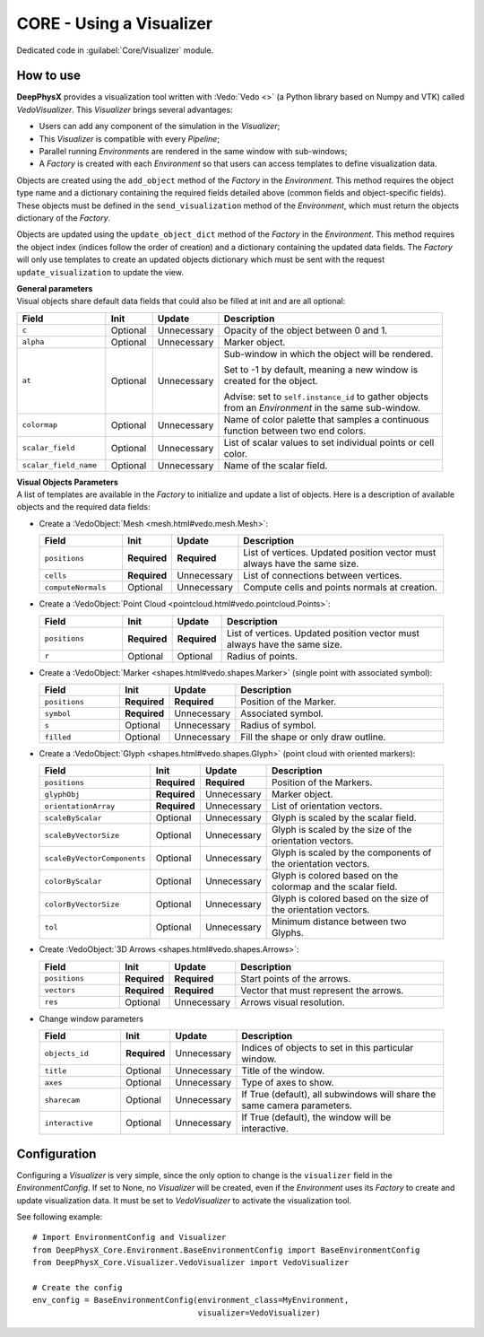 CORE - Using a Visualizer
=========================

Dedicated code in :guilabel:`Core/Visualizer` module.

.. _visualizer-howto:

How to use
----------

**DeepPhysX** provides a visualization tool written with :Vedo:`Vedo <>` (a Python library based on Numpy and VTK)
called *VedoVisualizer*.
This *Visualizer* brings several advantages:

* Users can add any component of the simulation in the *Visualizer*;
* This *Visualizer* is compatible with every *Pipeline*;
* Parallel running *Environments* are rendered in the same window with sub-windows;
* A *Factory* is created with each *Environment* so that users can access templates to define visualization data.

Objects are created using the ``add_object`` method of the *Factory* in the *Environment*.
This method requires the object type name and a dictionary containing the required fields detailed above (common fields
and object-specific fields).
These objects must be defined in the ``send_visualization`` method of the *Environment*, which must return the objects
dictionary of the *Factory*.

Objects are updated using the ``update_object_dict`` method of the *Factory* in the *Environment*.
This method requires the object index (indices follow the order of creation) and a dictionary containing the updated
data fields.
The *Factory* will only use templates to create an updated objects dictionary which must be sent with the request
``update_visualization`` to update the view.

| **General parameters**
| Visual objects share default data fields that could also be filled at init and are all optional:

.. list-table::
    :width: 95%
    :widths: 21 11 11 57
    :header-rows: 1

    * - Field
      - Init
      - Update
      - Description

    * - ``c``
      - Optional
      - Unnecessary
      - Opacity of the object between 0 and 1.

    * - ``alpha``
      - Optional
      - Unnecessary
      - Marker object.

    * - ``at``
      - Optional
      - Unnecessary
      - Sub-window in which the object will be rendered.

        Set to -1 by default, meaning a new window is created for the object.

        Advise: set to ``self.instance_id`` to gather objects from an *Environment* in the same sub-window.

    * - ``colormap``
      - Optional
      - Unnecessary
      - Name of color palette that samples a continuous function between two end colors.

    * - ``scalar_field``
      - Optional
      - Unnecessary
      - List of scalar values to set individual points or cell color.

    * - ``scalar_field_name``
      - Optional
      - Unnecessary
      - Name of the scalar field.

| **Visual Objects Parameters**
| A list of templates are available in the *Factory* to initialize and update a list of objects.
  Here is a description of available objects and the required data fields:

* Create a :VedoObject:`Mesh <mesh.html#vedo.mesh.Mesh>`:

  .. list-table::
      :width: 95%
      :widths: 21 11 11 57
      :header-rows: 1

      * - Field
        - Init
        - Update
        - Description

      * - ``positions``
        - **Required**
        - **Required**
        - List of vertices.
          Updated position vector must always have the same size.

      * - ``cells``
        - **Required**
        - Unnecessary
        - List of connections between vertices.

      * - ``computeNormals``
        - Optional
        - Unnecessary
        - Compute cells and points normals at creation.

* Create a :VedoObject:`Point Cloud <pointcloud.html#vedo.pointcloud.Points>`:

  .. list-table::
      :width: 95%
      :widths: 21 11 11 57
      :header-rows: 1

      * - Field
        - Init
        - Update
        - Description

      * - ``positions``
        - **Required**
        - **Required**
        - List of vertices.
          Updated position vector must always have the same size.

      * - ``r``
        - Optional
        - Optional
        - Radius of points.

* Create a :VedoObject:`Marker <shapes.html#vedo.shapes.Marker>` (single point with associated symbol):

  .. list-table::
      :width: 95%
      :widths: 21 11 11 57
      :header-rows: 1

      * - Field
        - Init
        - Update
        - Description

      * - ``positions``
        - **Required**
        - **Required**
        - Position of the Marker.

      * - ``symbol``
        - **Required**
        - Unnecessary
        - Associated symbol.

      * - ``s``
        - Optional
        - Unnecessary
        - Radius of symbol.

      * - ``filled``
        - Optional
        - Unnecessary
        - Fill the shape or only draw outline.

* Create a :VedoObject:`Glyph <shapes.html#vedo.shapes.Glyph>` (point cloud with oriented markers):

  .. list-table::
      :width: 95%
      :widths: 21 11 11 57
      :header-rows: 1

      * - Field
        - Init
        - Update
        - Description

      * - ``positions``
        - **Required**
        - **Required**
        - Position of the Markers.

      * - ``glyphObj``
        - **Required**
        - Unnecessary
        - Marker object.

      * - ``orientationArray``
        - **Required**
        - Unnecessary
        - List of orientation vectors.

      * - ``scaleByScalar``
        - Optional
        - Unnecessary
        - Glyph is scaled by the scalar field.

      * - ``scaleByVectorSize``
        - Optional
        - Unnecessary
        - Glyph is scaled by the size of the orientation vectors.

      * - ``scaleByVectorComponents``
        - Optional
        - Unnecessary
        - Glyph is scaled by the components of the orientation vectors.

      * - ``colorByScalar``
        - Optional
        - Unnecessary
        - Glyph is colored based on the colormap and the scalar field.

      * - ``colorByVectorSize``
        - Optional
        - Unnecessary
        - Glyph is colored based on the size of the orientation vectors.

      * - ``tol``
        - Optional
        - Unnecessary
        - Minimum distance between two Glyphs.

* Create :VedoObject:`3D Arrows <shapes.html#vedo.shapes.Arrows>`:

  .. list-table::
      :width: 95%
      :widths: 21 11 11 57
      :header-rows: 1

      * - Field
        - Init
        - Update
        - Description

      * - ``positions``
        - **Required**
        - **Required**
        - Start points of the arrows.

      * - ``vectors``
        - **Required**
        - **Required**
        - Vector that must represent the arrows.

      * - ``res``
        - Optional
        - Unnecessary
        - Arrows visual resolution.

* Change window parameters

  .. list-table::
      :width: 95%
      :widths: 21 11 11 57
      :header-rows: 1

      * - Field
        - Init
        - Update
        - Description

      * - ``objects_id``
        - **Required**
        - Unnecessary
        - Indices of objects to set in this particular window.

      * - ``title``
        - Optional
        - Unnecessary
        - Title of the window.

      * - ``axes``
        - Optional
        - Unnecessary
        - Type of axes to show.

      * - ``sharecam``
        - Optional
        - Unnecessary
        - If True (default), all subwindows will share the same camera parameters.

      * - ``interactive``
        - Optional
        - Unnecessary
        - If True (default), the window will be interactive.


Configuration
-------------

Configuring a *Visualizer* is very simple, since the only option to change is the ``visualizer`` field in the
*EnvironmentConfig*.
If set to None, no *Visualizer* will be created, even if the *Environment* uses its *Factory* to create and update
visualization data.
It must be set to *VedoVisualizer* to activate the visualization tool.

.. highlight:: python

See following example::

    # Import EnvironmentConfig and Visualizer
    from DeepPhysX_Core.Environment.BaseEnvironmentConfig import BaseEnvironmentConfig
    from DeepPhysX_Core.Visualizer.VedoVisualizer import VedoVisualizer

    # Create the config
    env_config = BaseEnvironmentConfig(environment_class=MyEnvironment,
                                       visualizer=VedoVisualizer)
